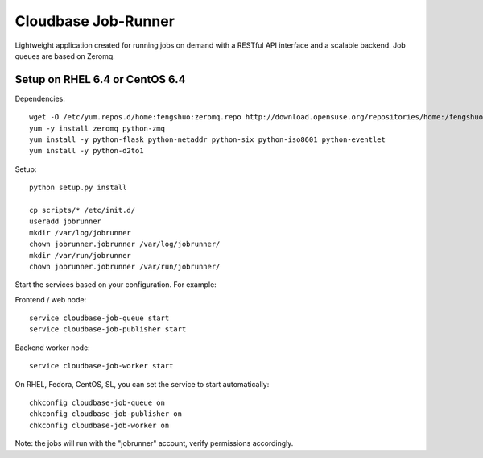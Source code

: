 Cloudbase Job-Runner
====================

Lightweight application created for running jobs on demand with a RESTful API interface and a scalable backend. Job queues are based on Zeromq.

Setup on RHEL 6.4 or CentOS 6.4
-------------------------------

Dependencies::

 wget -O /etc/yum.repos.d/home:fengshuo:zeromq.repo http://download.opensuse.org/repositories/home:/fengshuo:/zeromq/CentOS_CentOS-6/home:fengshuo:zeromq.repo
 yum -y install zeromq python-zmq
 yum install -y python-flask python-netaddr python-six python-iso8601 python-eventlet
 yum install -y python-d2to1

Setup::

 python setup.py install

 cp scripts/* /etc/init.d/
 useradd jobrunner
 mkdir /var/log/jobrunner
 chown jobrunner.jobrunner /var/log/jobrunner/ 
 mkdir /var/run/jobrunner
 chown jobrunner.jobrunner /var/run/jobrunner/ 

Start the services based on your configuration. For example:

Frontend / web node::

 service cloudbase-job-queue start
 service cloudbase-job-publisher start


Backend worker node::

 service cloudbase-job-worker start


On RHEL, Fedora, CentOS, SL, you can set the service to start automatically::

 chkconfig cloudbase-job-queue on
 chkconfig cloudbase-job-publisher on
 chkconfig cloudbase-job-worker on

Note: the jobs will run with the "jobrunner" account, verify permissions accordingly.

